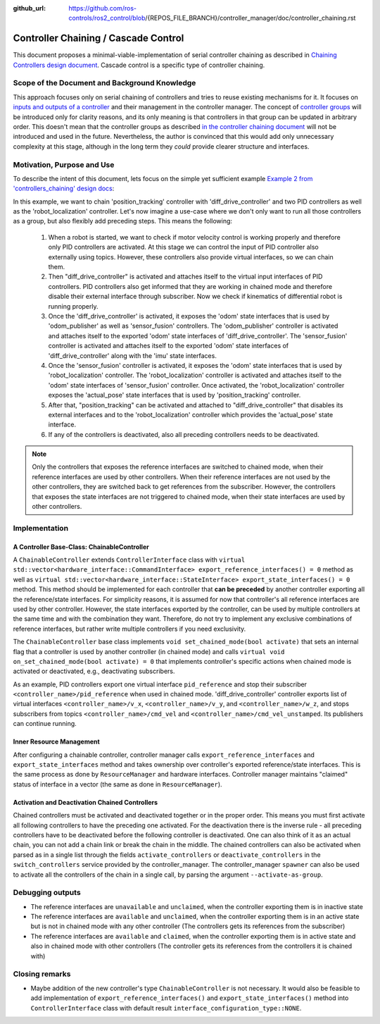 :github_url: https://github.com/ros-controls/ros2_control/blob/{REPOS_FILE_BRANCH}/controller_manager/doc/controller_chaining.rst

.. _controller_chaining:

Controller Chaining / Cascade Control
======================================

This document proposes a minimal-viable-implementation of serial controller chaining as described in `Chaining Controllers design document <https://github.com/ros-controls/roadmap/blob/master/design_drafts/controller_chaining.md>`__.
Cascade control is a specific type of controller chaining.


Scope of the Document and Background Knowledge
-------------------------------------------------------

This approach focuses only on serial chaining of controllers and tries to reuse existing mechanisms for it.
It focuses on `inputs and outputs of a controller <https://github.com/ros-controls/roadmap/blob/master/design_drafts/controller_chaining.md#input--outputs-of-a-controller>`__ and their management in the controller manager.
The concept of `controller groups <https://github.com/ros-controls/roadmap/blob/master/design_drafts/controller_chaining.md#controller-group>`__ will be introduced only for clarity reasons, and its only meaning is that controllers in that group can be updated in arbitrary order.
This doesn't mean that the controller groups as described `in the controller chaining document <https://github.com/ros-controls/roadmap/blob/master/design_drafts/controller_chaining.md#controller-group>`__ will not be introduced and used in the future.
Nevertheless, the author is convinced that this would add only unnecessary complexity at this stage, although in the long term they *could* provide clearer structure and interfaces.

Motivation, Purpose and Use
---------------------------------

To describe the intent of this document, lets focus on the simple yet sufficient example `Example 2 from 'controllers_chaining' design docs  <https://github.com/ros-controls/roadmap/blob/master/design_drafts/controller_chaining.md#example-2>`__:

.. image:: images/chaining_example2.png
  :alt: Example2


In this example, we want to chain 'position_tracking' controller with 'diff_drive_controller' and two PID controllers as well as the 'robot_localization' controller.
Let's now imagine a use-case where we don't only want to run all those controllers as a group, but also flexibly add preceding steps.
This means the following:

  1. When a robot is started, we want to check if motor velocity control is working properly and therefore only PID controllers are activated.
     At this stage we can control the input of PID controller also externally using topics.
     However, these controllers also provide virtual interfaces, so we can chain them.
  2. Then "diff_drive_controller" is activated and attaches itself to the virtual input interfaces of PID controllers.
     PID controllers also get informed that they are working in chained mode and therefore disable their external interface through subscriber.
     Now we check if kinematics of differential robot is running properly.
  3. Once the 'diff_drive_controller' is activated, it exposes the 'odom' state interfaces that is used by 'odom_publisher' as well as 'sensor_fusion' controllers.
     The 'odom_publisher' controller is activated and attaches itself to the exported 'odom' state interfaces of 'diff_drive_controller'.
     The 'sensor_fusion' controller is activated and attaches itself to the exported 'odom' state interfaces of 'diff_drive_controller' along with the 'imu' state interfaces.
  4. Once the 'sensor_fusion' controller is activated, it exposes the 'odom' state interfaces that is used by 'robot_localization' controller.
     The 'robot_localization' controller is activated and attaches itself to the 'odom' state interfaces of 'sensor_fusion' controller.
     Once activated, the 'robot_localization' controller exposes the 'actual_pose' state interfaces that is used by 'position_tracking' controller.
  5. After that, "position_tracking" can be activated and attached to "diff_drive_controller" that disables its external interfaces and to the 'robot_localization' controller which provides the 'actual_pose' state interface.
  6. If any of the controllers is deactivated, also all preceding controllers needs to be deactivated.

.. note::

  Only the controllers that exposes the reference interfaces are switched to chained mode, when their reference interfaces are used by other controllers. When their reference interfaces are not used by the other controllers, they are switched back to get references from the subscriber.
  However, the controllers that exposes the state interfaces are not triggered to chained mode, when their state interfaces are used by other controllers.

Implementation
--------------

A Controller Base-Class: ChainableController
^^^^^^^^^^^^^^^^^^^^^^^^^^^^^^^^^^^^^^^^^^^^^^^^^^^^^^^^

A ``ChainableController`` extends ``ControllerInterface`` class with ``virtual std::vector<hardware_interface::CommandInterface> export_reference_interfaces() = 0`` method as well as ``virtual std::vector<hardware_interface::StateInterface> export_state_interfaces() = 0`` method.
This method should be implemented for each controller that **can be preceded** by another controller exporting all the reference/state interfaces.
For simplicity reasons, it is assumed for now that controller's all reference interfaces are used by other controller. However, the state interfaces exported by the controller, can be used by multiple controllers at the same time and with the combination they want.
Therefore, do not try to implement any exclusive combinations of reference interfaces, but rather write multiple controllers if you need exclusivity.

The ``ChainableController`` base class implements ``void set_chained_mode(bool activate)`` that sets an internal flag that a controller is used by another controller (in chained mode) and calls ``virtual void on_set_chained_mode(bool activate) = 0`` that implements controller's specific actions when chained mode is activated or deactivated, e.g., deactivating subscribers.

As an example, PID controllers export one virtual interface ``pid_reference`` and stop their subscriber ``<controller_name>/pid_reference`` when used in chained mode.  'diff_drive_controller' controller exports list of virtual interfaces  ``<controller_name>/v_x``, ``<controller_name>/v_y``, and ``<controller_name>/w_z``, and stops subscribers from topics ``<controller_name>/cmd_vel`` and ``<controller_name>/cmd_vel_unstamped``. Its publishers can continue running.

Inner Resource Management
^^^^^^^^^^^^^^^^^^^^^^^^^^^^

After configuring a chainable controller, controller manager calls ``export_reference_interfaces`` and ``export_state_interfaces`` method and takes ownership over controller's exported reference/state interfaces.
This is the same process as done by ``ResourceManager`` and hardware interfaces.
Controller manager maintains "claimed" status of interface in a vector (the same as done in ``ResourceManager``).


Activation and Deactivation Chained Controllers
^^^^^^^^^^^^^^^^^^^^^^^^^^^^^^^^^^^^^^^^^^^^^^^^^^^^^^^^

Chained controllers must be activated and deactivated together or in the proper order.
This means you must first activate all following controllers to have the preceding one activated.
For the deactivation there is the inverse rule - all preceding controllers have to be deactivated before the following controller is deactivated.
One can also think of it as an actual chain, you can not add a chain link or break the chain in the middle.
The chained controllers can also be activated when parsed as in a single list through the fields ``activate_controllers`` or ``deactivate_controllers`` in the ``switch_controllers`` service provided by the controller_manager.
The controller_manager ``spawner`` can also be used to activate all the controllers of the chain in a single call, by parsing the argument ``--activate-as-group``.


Debugging outputs
----------------------------

- The reference interfaces are ``unavailable`` and ``unclaimed``, when the controller exporting them is in inactive state
- The reference interfaces are ``available`` and  ``unclaimed``, when the controller exporting them is in an active state but is not in chained mode with any other controller (The controllers gets its references from the subscriber)
- The reference interfaces are ``available`` and  ``claimed``, when the controller exporting them is in active state and also in chained mode with other controllers (The controller gets its references from the controllers it is chained with)


Closing remarks
----------------------------

- Maybe addition of the new controller's type ``ChainableController`` is not necessary. It would also be feasible to add implementation of ``export_reference_interfaces()`` and ``export_state_interfaces()`` method into ``ControllerInterface`` class with default result ``interface_configuration_type::NONE``.
